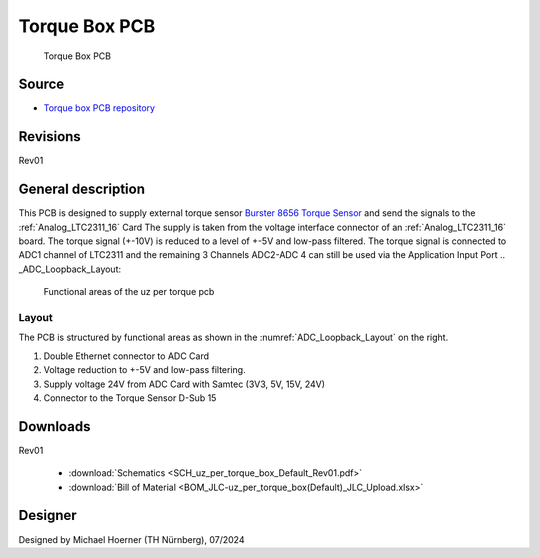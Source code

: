 .. _torque_box:

================
Torque Box PCB
================
	   

.. figure:: torque_box.jpg
   :width: 60%

   Torque Box PCB

Source
******

- `Torque box PCB repository <https://bitbucket.org/ultrazohm/uz_per_torque_box/>`_

Revisions
*********

Rev01

General description
*******************

This PCB is designed to supply external torque sensor `Burster 8656 Torque Sensor <https://www.burster.com/en/torque-sensors/p/detail/8656/>`_  and send the signals to the :ref:`Analog_LTC2311_16` Card
The supply is taken from the voltage interface connector of an :ref:`Analog_LTC2311_16` board.
The torque signal (+-10V) is reduced to a level of +-5V and low-pass filtered. 
The torque signal is connected to ADC1 channel of LTC2311 and the remaining 3 Channels ADC2-ADC 4 can still be used via the Application Input Port
.. _ADC_Loopback_Layout:

.. figure:: uz_per_torque_functional.svg

  Functional areas of the uz per torque pcb

Layout
------

The PCB is structured by functional areas as shown in the :numref:`ADC_Loopback_Layout` on the right.


1. Double Ethernet connector to ADC Card
2. Voltage reduction to +-5V and low-pass filtering.
3. Supply voltage 24V from ADC Card with Samtec (3V3, 5V, 15V, 24V)
4. Connector to the Torque Sensor D-Sub 15  

Downloads
*********

Rev01

 * :download:`Schematics <SCH_uz_per_torque_box_Default_Rev01.pdf>`
 * :download:`Bill of Material <BOM_JLC-uz_per_torque_box(Default)_JLC_Upload.xlsx>`


Designer
********

Designed by Michael Hoerner (TH Nürnberg), 07/2024
